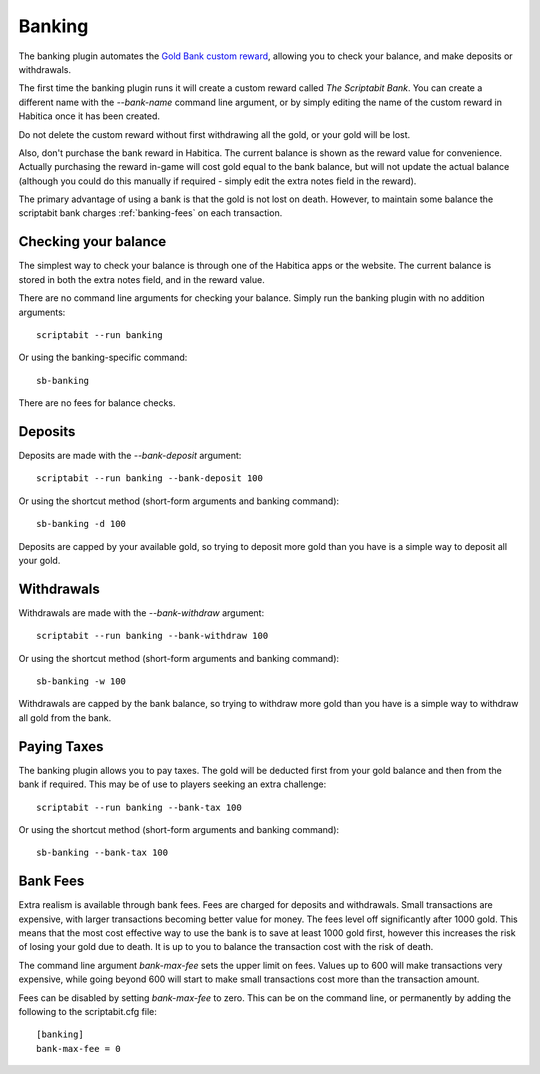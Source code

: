 Banking
-------

The banking plugin automates the
`Gold Bank custom reward <http://habitica.wikia.com/wiki/Sample_Custom_Rewards#Creating_a_Gold_Bank>`_,
allowing you to check your balance, and make deposits or withdrawals.

The first time the banking plugin runs it will create a custom reward called
`The Scriptabit Bank`. You can create a different name with the `--bank-name`
command line argument, or by simply editing the name of the custom reward in
Habitica once it has been created.

Do not delete the custom reward without first withdrawing all the gold, or your
gold will be lost.

Also, don't purchase the bank reward in Habitica. The current balance is shown
as the reward value for convenience. Actually purchasing the reward in-game will
cost gold equal to the bank balance, but will not update the actual balance
(although you could do this manually if required - simply edit the extra notes
field in the reward).

The primary advantage of using a bank is that the gold is not lost on death.
However, to maintain some balance the scriptabit bank charges
:ref:`banking-fees` on each transaction.

Checking your balance
+++++++++++++++++++++

The simplest way to check your balance is through one of the Habitica apps or
the website. The current balance is stored in both the extra notes field, and in
the reward value.

There are no command line arguments for checking your balance. Simply run the
banking plugin with no addition arguments::

    scriptabit --run banking

Or using the banking-specific command::

    sb-banking

There are no fees for balance checks.

Deposits
++++++++

Deposits are made with the `--bank-deposit` argument::

    scriptabit --run banking --bank-deposit 100

Or using the shortcut method (short-form arguments and banking command)::

    sb-banking -d 100

Deposits are capped by your available gold, so trying to deposit more gold than
you have is a simple way to deposit all your gold.

Withdrawals
+++++++++++

Withdrawals are made with the `--bank-withdraw` argument::

    scriptabit --run banking --bank-withdraw 100

Or using the shortcut method (short-form arguments and banking command)::

    sb-banking -w 100

Withdrawals are capped by the bank balance, so trying to withdraw more gold than
you have is a simple way to withdraw all gold from the bank.

Paying Taxes
++++++++++++

The banking plugin allows you to pay taxes. The gold will be deducted first from
your gold balance and then from the bank if required. This may be of use to
players seeking an extra challenge::

    scriptabit --run banking --bank-tax 100

Or using the shortcut method (short-form arguments and banking command)::

    sb-banking --bank-tax 100

.. _banking-fees:

Bank Fees
+++++++++

Extra realism is available through bank fees. Fees are charged for deposits and
withdrawals. Small transactions are expensive, with larger transactions becoming
better value for money. The fees level off significantly after 1000 gold.
This means that the most cost effective way to use the bank is to save at least
1000 gold first, however this increases the risk of losing your gold due to
death. It is up to you to balance the transaction cost with the risk of death.

The command line argument `bank-max-fee` sets the upper limit on fees.
Values up to 600 will make transactions very expensive, while going beyond
600 will start to make small transactions cost more than the transaction
amount.

Fees can be disabled by setting `bank-max-fee` to zero.
This can be on the command line, or permanently by adding the following
to the scriptabit.cfg file::

    [banking]
    bank-max-fee = 0
